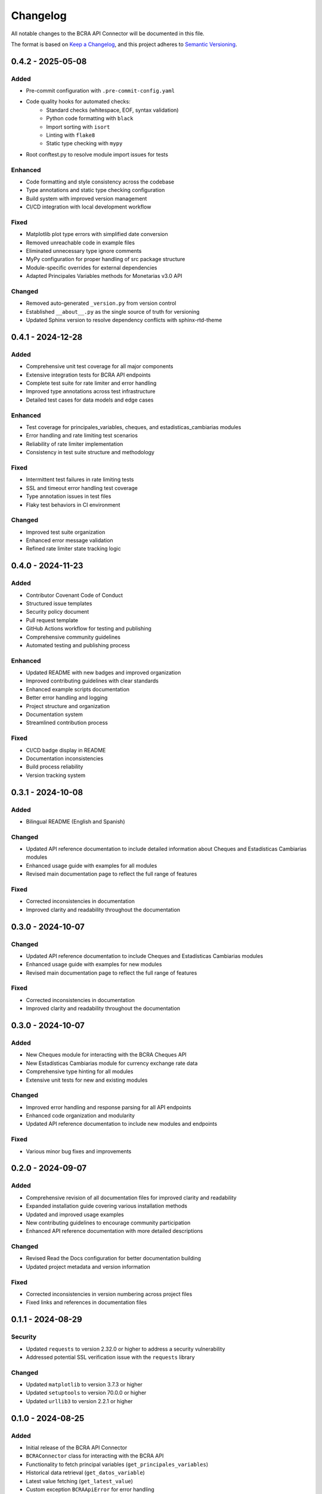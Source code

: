 Changelog
=========

All notable changes to the BCRA API Connector will be documented in this file.

The format is based on `Keep a Changelog <https://keepachangelog.com/en/1.0.0/>`_,
and this project adheres to `Semantic Versioning <https://semver.org/spec/v2.0.0.html>`_.

0.4.2 - 2025-05-08
------------------

Added
^^^^^
* Pre-commit configuration with ``.pre-commit-config.yaml``
* Code quality hooks for automated checks:
   - Standard checks (whitespace, EOF, syntax validation)
   - Python code formatting with ``black``
   - Import sorting with ``isort``
   - Linting with ``flake8``
   - Static type checking with ``mypy``
* Root conftest.py to resolve module import issues for tests

Enhanced
^^^^^^^^
* Code formatting and style consistency across the codebase
* Type annotations and static type checking configuration
* Build system with improved version management
* CI/CD integration with local development workflow

Fixed
^^^^^
* Matplotlib plot type errors with simplified date conversion
* Removed unreachable code in example files
* Eliminated unnecessary type ignore comments
* MyPy configuration for proper handling of src package structure
* Module-specific overrides for external dependencies
* Adapted Principales Variables methods for Monetarias v3.0 API

Changed
^^^^^^^
* Removed auto-generated ``_version.py`` from version control
* Established ``__about__.py`` as the single source of truth for versioning
* Updated Sphinx version to resolve dependency conflicts with sphinx-rtd-theme

0.4.1 - 2024-12-28
------------------

Added
^^^^^
* Comprehensive unit test coverage for all major components
* Extensive integration tests for BCRA API endpoints
* Complete test suite for rate limiter and error handling
* Improved type annotations across test infrastructure
* Detailed test cases for data models and edge cases

Enhanced
^^^^^^^^
* Test coverage for principales_variables, cheques, and estadisticas_cambiarias modules
* Error handling and rate limiting test scenarios
* Reliability of rate limiter implementation
* Consistency in test suite structure and methodology

Fixed
^^^^^
* Intermittent test failures in rate limiting tests
* SSL and timeout error handling test coverage
* Type annotation issues in test files
* Flaky test behaviors in CI environment

Changed
^^^^^^^
* Improved test suite organization
* Enhanced error message validation
* Refined rate limiter state tracking logic

0.4.0 - 2024-11-23
------------------

Added
^^^^^
* Contributor Covenant Code of Conduct
* Structured issue templates
* Security policy document
* Pull request template
* GitHub Actions workflow for testing and publishing
* Comprehensive community guidelines
* Automated testing and publishing process

Enhanced
^^^^^^^^
* Updated README with new badges and improved organization
* Improved contributing guidelines with clear standards
* Enhanced example scripts documentation
* Better error handling and logging
* Project structure and organization
* Documentation system
* Streamlined contribution process

Fixed
^^^^^
* CI/CD badge display in README
* Documentation inconsistencies
* Build process reliability
* Version tracking system

0.3.1 - 2024-10-08
------------------

Added
^^^^^
* Bilingual README (English and Spanish)

Changed
^^^^^^^
* Updated API reference documentation to include detailed information about Cheques and Estadísticas Cambiarias modules
* Enhanced usage guide with examples for all modules
* Revised main documentation page to reflect the full range of features

Fixed
^^^^^
* Corrected inconsistencies in documentation
* Improved clarity and readability throughout the documentation

0.3.0 - 2024-10-07
------------------

Changed
^^^^^^^
* Updated API reference documentation to include Cheques and Estadísticas Cambiarias modules
* Enhanced usage guide with examples for new modules
* Revised main documentation page to reflect the full range of features

Fixed
^^^^^
* Corrected inconsistencies in documentation
* Improved clarity and readability throughout the documentation

0.3.0 - 2024-10-07
------------------

Added
^^^^^
* New Cheques module for interacting with the BCRA Cheques API
* New Estadísticas Cambiarias module for currency exchange rate data
* Comprehensive type hinting for all modules
* Extensive unit tests for new and existing modules

Changed
^^^^^^^
* Improved error handling and response parsing for all API endpoints
* Enhanced code organization and modularity
* Updated API reference documentation to include new modules and endpoints

Fixed
^^^^^
* Various minor bug fixes and improvements

0.2.0 - 2024-09-07
------------------

Added
^^^^^
* Comprehensive revision of all documentation files for improved clarity and readability
* Expanded installation guide covering various installation methods
* Updated and improved usage examples
* New contributing guidelines to encourage community participation
* Enhanced API reference documentation with more detailed descriptions

Changed
^^^^^^^
* Revised Read the Docs configuration for better documentation building
* Updated project metadata and version information

Fixed
^^^^^
* Corrected inconsistencies in version numbering across project files
* Fixed links and references in documentation files

0.1.1 - 2024-08-29
------------------

Security
^^^^^^^^
* Updated ``requests`` to version 2.32.0 or higher to address a security vulnerability
* Addressed potential SSL verification issue with the ``requests`` library

Changed
^^^^^^^
* Updated ``matplotlib`` to version 3.7.3 or higher
* Updated ``setuptools`` to version 70.0.0 or higher
* Updated ``urllib3`` to version 2.2.1 or higher

0.1.0 - 2024-08-25
------------------

Added
^^^^^
* Initial release of the BCRA API Connector
* ``BCRAConnector`` class for interacting with the BCRA API
* Functionality to fetch principal variables (``get_principales_variables``)
* Historical data retrieval (``get_datos_variable``)
* Latest value fetching (``get_latest_value``)
* Custom exception ``BCRAApiError`` for error handling
* Retry logic with exponential backoff
* SSL verification toggle
* Debug mode for detailed logging

Requirements
^^^^^^^^^^^^
* Python 3.9 or higher

Documentation
^^^^^^^^^^^^^
* README with project overview and basic usage
* Comprehensive API documentation
* Usage examples for all main features
* Installation guide

Examples
^^^^^^^^
* Scripts demonstrating various use cases:
    * Fetching and visualizing principal variables
    * Retrieving and plotting historical data
    * Comparing latest values for multiple variables
    * Error handling scenarios
    * Different connector configurations

Development
^^^^^^^^^^^
* Project structure set up for future expansion
* Basic error handling and logging implemented
* Foundation laid for future testing framework
